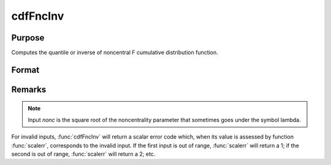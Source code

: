 
cdfFncInv
==============================================

Purpose
----------------
Computes the quantile or inverse of noncentral F cumulative distribution function.

Format
----------------
.. function:: cdfFncInv(y, dfn, dfd, nonc)

    :param y: Nx1 vector or scalar.
    :type y: NxK matrix

    :param dfn: The degrees of freedom numerator. :math:`dfn > 0`.
    :type dfn: ExE conformable with *y*

    :param dfd: The degrees of freedom denominator. :math:`dfd > 0`.
    :type dfd: ExE conformable with *y*

    :param nonc: The noncentrality parameter. Note: This is the square root of the noncentrality parameter that sometimes goes under the symbol lambda. :math:`nonc > 0`.
    :type nonc: ExE conformable with *y*

    :returns: x (*NxK matrix or Nx1 vector or scalar*). The upper limit of the integrals of the noncentral F distribution.

Remarks
-------

.. NOTE:: Input *nonc* is the square root of the noncentrality parameter that sometimes goes under the symbol lambda.

For invalid inputs, :func:`cdfFncInv` will return a scalar error code which,
when its value is assessed by function :func:`scalerr`, corresponds to the
invalid input. If the first input is out of range, :func:`scalerr` will return a
1; if the second is out of range, :func:`scalerr` will return a 2; etc.

.. seealso:: :func:`cdfFnc`, :func:`cdfChinc`, :func:`cdfChic`, :func:`cdfTnc`

